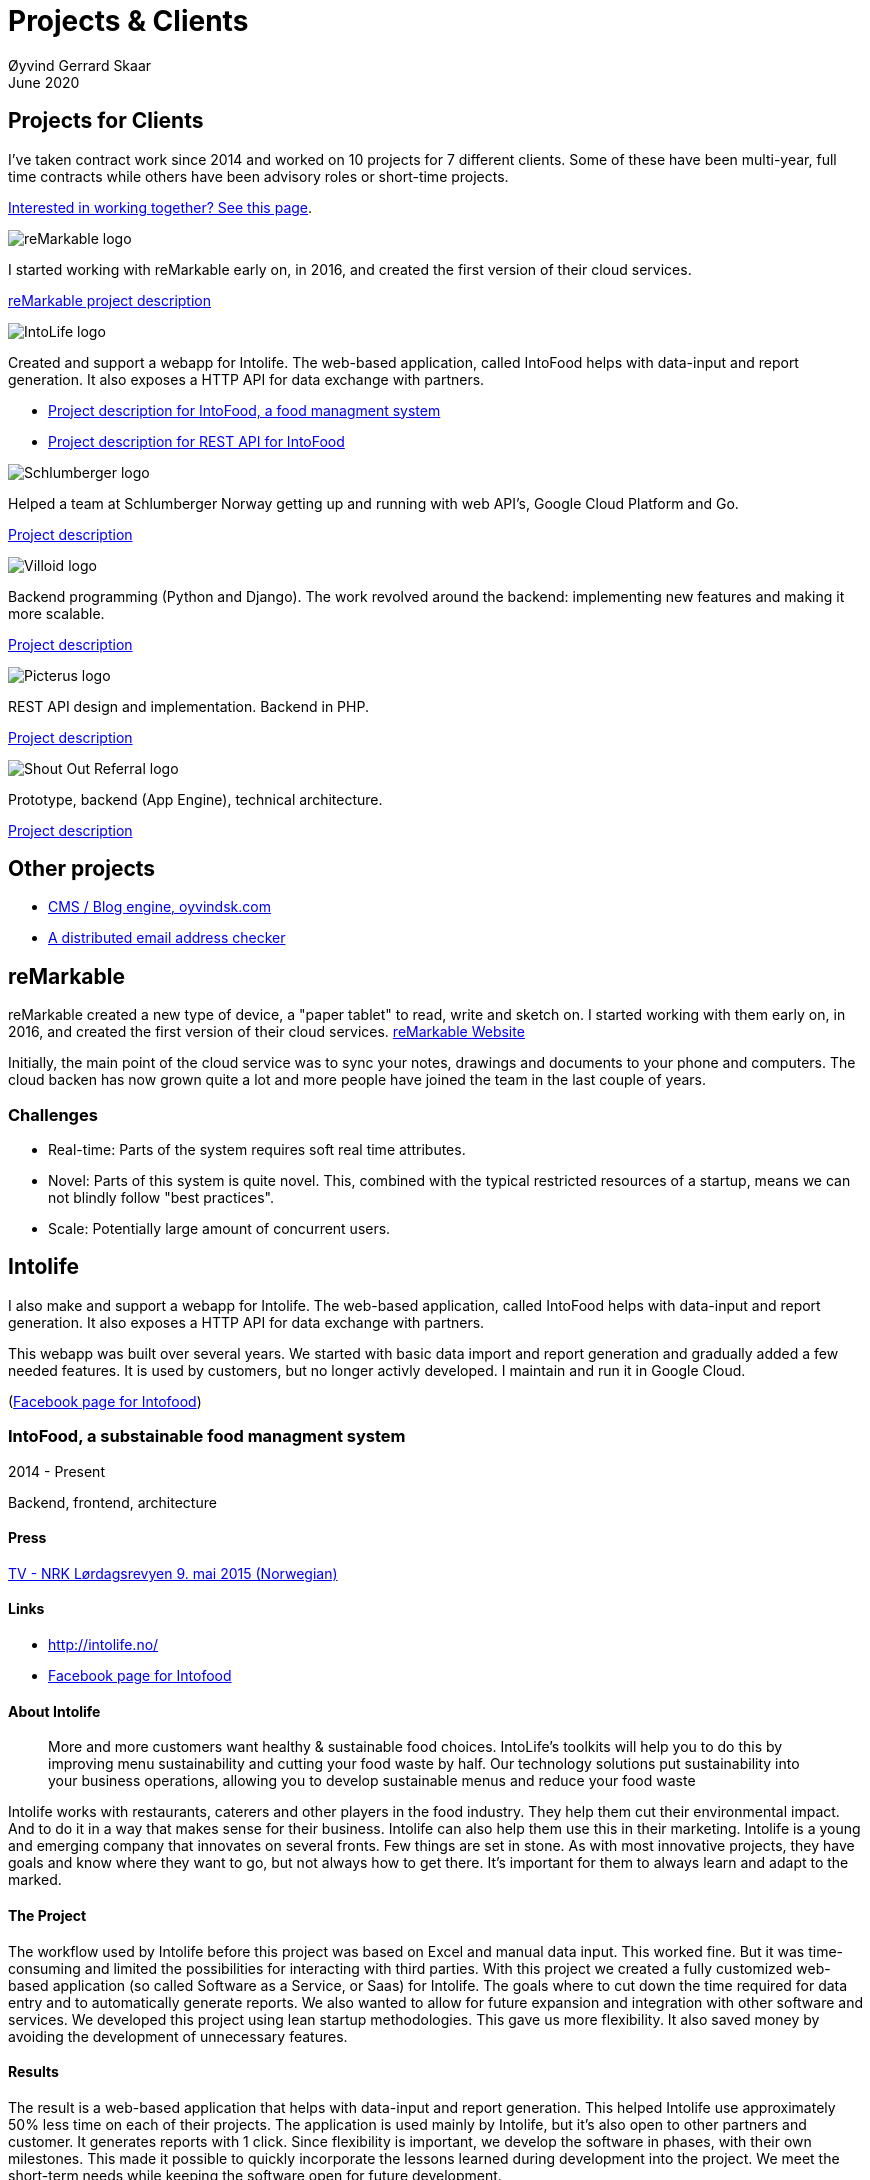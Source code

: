 
= Projects & Clients
Øyvind Gerrard Skaar
June 2020
:imagesdir: ../../../static_files/page-files/
// :toc: macro
// ^^ Asciidoctor, in asciidoc it's :toc-placement: manual

// link="https://oyvindsk.com/projects/full.pdf"]

== Projects for Clients
I’ve taken contract work since 2014 and worked on 10 projects for 7 different clients. Some of these have been multi-year, full time contracts while others have been advisory roles or short-time projects.

link:https://oyvindsk.com/hire-me[Interested in working together? See this page].

// https://asciidoc.org/userguide.html#X92
// image::client-logos/remarkable.png["reMarkable logo",float="left",align="left",scaledwidth="20%"]

image::client-logos/remarkable.png["reMarkable logo",align="left",scaledwidth="20%"]
I started working with reMarkable early on, in 2016, and created the first version of their cloud services.

<<reMarkable,reMarkable project description>>

image::client-logos/intolife.png["IntoLife logo",align="left",scaledwidth="20%""]
Created and support a webapp for Intolife. The web-based application, called IntoFood helps with data-input and report generation. It also exposes a HTTP API for data exchange with partners.

* <<intolife1,Project description for IntoFood, a food managment system>>
* <<intolife2,Project description for REST API for IntoFood>>

image::client-logos/schlumberger.png["Schlumberger logo",align="left",scaledwidth="20%"]
Helped a team at Schlumberger Norway getting up and running with web API's, Google Cloud Platform and Go.

<<schlumberger,Project description>>


image::client-logos/villoid.png["Villoid logo",align="left",scaledwidth="20%"]
Backend programming (Python and Django). The work revolved around the backend: implementing new features and making it more scalable.

<<villoid,Project description>>


image::client-logos/picterus.png["Picterus logo",align="left",scaledwidth="20%"]
REST API design and implementation. Backend in PHP.

<<picturus,Project description>>


image::client-logos/shoutoutreferral.png["Shout Out Referral logo",align="left",scaledwidth="20%"]
Prototype, backend (App Engine), technical architecture.

<<shoutoutreferral,Project description>>

== Other projects

* <<blog,CMS / Blog engine, oyvindsk.com>>
* <<emailchecker,A distributed email address checker>>


// toc::[]



[[reMarkable]]
== reMarkable
reMarkable created a new type of device, a "paper tablet" to read, write and sketch on.
I started working with them early on, in 2016, and created the first version of their cloud services. link:https://remarkable.com/[reMarkable Website]

Initially, the main point of the cloud service was to sync your notes, drawings and documents to your phone and computers. The cloud backen has now grown quite a lot and more people have joined the team in the last couple of years. 

=== Challenges
* Real-time: Parts of the system requires soft real time attributes.

* Novel: Parts of this system is quite novel. This, combined with the typical restricted resources of a startup, means we can not blindly follow "best practices". 

* Scale: Potentially large amount of concurrent users.





[[intolife1]]
== Intolife
I also make and support a webapp for Intolife. The web-based application, called IntoFood helps with data-input and report generation. It also exposes a HTTP API for data exchange with partners. 

This webapp was built over several years. We started with basic data import and report generation and gradually added a few needed features. It is used by customers, but no longer activly developed. I maintain and run it in Google Cloud. 

(link:https://www.facebook.com/IntoFood-605776169526486/[Facebook page for Intofood])



=== IntoFood, a substainable food managment system
2014 - Present

Backend, frontend, architecture
                     
==== Press
link:http://tv.nrk.no/serie/dagsrevyen/NNFA02050915/09-05-2015#t=17m32s[TV - NRK Lørdagsrevyen 9. mai 2015 (Norwegian)]
                    
==== Links
* http://intolife.no/
* link:https://www.facebook.com/IntoFood-605776169526486/[Facebook page for Intofood]               
                    
==== About Intolife
____
More and more customers want healthy & sustainable food choices. IntoLife's toolkits will help you to do this by improving menu sustainability and cutting your food waste by half. Our technology solutions put sustainability into your business operations, allowing you to develop sustainable menus and reduce your food waste
____
                                   
Intolife works with restaurants, caterers and other players in the food industry. They help them cut their environmental impact. And to do it in a way that makes sense for their business. Intolife can also help them use this in their marketing.  Intolife is a young and emerging company that innovates on several fronts. Few things are set in stone. As with most innovative projects, they have goals and know where they want to go, but not always how to get there. It’s important for them to always learn and adapt to the marked.

==== The Project
The workflow used by Intolife before this project was based on Excel and manual data input. This worked fine. But it was time-consuming and limited the possibilities for interacting with third parties.  With this project we created a fully customized web-based application (so called Software as a Service, or Saas) for Intolife. The goals where to cut down the time required for data entry and to automatically generate reports.  We also wanted to allow for future expansion and integration with other software and services.
We developed this project using  lean startup methodologies. This gave us more flexibility. It also saved money by avoiding the development of unnecessary features.
                    
==== Results
The result is a web-based application that helps with data-input and report generation. This helped Intolife use approximately 50% less time on each of their projects. The application is used mainly by Intolife, but it's also open to other partners and customer. It generates reports with 1 click. Since flexibility is important, we develop the software in phases, with their own milestones. This made  it possible to quickly incorporate the lessons learned during development into the project.  We meet the short-term needs while keeping the software open for future development.

The software also laid the groundwork for future expansions, and was later expanded with a REST API. This made it possible to automatically communicate with other systems. Examples are the customers systems and third party systems.

==== What we learned
* Be uncompromising when it comes to prioritizing features and keeping things simple. These are, by far,  the most important factors for keeping the development costs low.

* Prioritizing features and keeping things simple also creates a better product.

* Remember to account for hosting expenses.  We host the service on a Norwegian cloud provider (2020 update: It's now in Google Cloud Plaform). Since the number of users is low (it's not a product for the general public) this is not too expensive. Running the service requires operational  work. These are things like database backups and software upgrades and maintenance. This adds to the costs. In technical terms it might make sense to move from Infrastructure as a Service (IaaS) to a Platform as a Service (PaaS) solution. This is to move more of the operational challenges to a third party.

==== Technologies
* Perl 5
* Nginx
* Mojolicious
* PostgreSQL
* Linux
* Docker
* Google Cloud Platform - Compute Engine (was Zetta.io, a Norwegian Iaas)



[[intolife2]]
=== Intolife: Backend REST API

2015, 2016

REST API design and implementation (Perl5). API client example (php)

[quote, Intolife.no/news]
____
We are proud to announce the forthcoming release of the integration platform for IntoFood.  This will allow existing food service management systems to automatically connect to IntoFood and receive sustainability metrics for menus, sales and purchasing.

By integrating with IntoFood you can see the climate change impact of your menu items, test new menus, and identify hotspots where you have the greatest opportunity to be more sustainable.
____

==== Project background
We launched this project to make it possible to integrate the _Intolife web application_ with third parties. These third parties are typically customers and partners. They can use the API to include  waste and emission data (GHG) in their own software and appliances. Using the API they can get this data automatically, without human interaction.
                    
==== Results
The API is up and running and is used by IntoLife customers. Documentation was written to make it easier to implement the API. 

The API opens up a whole lot of new possibilities. Use-cases that would otherwise involve too much human labor are now quick and easy.

==== What we learned
                    
*Moving forward in the face of uncertainty.* This project faces some challenges, that are in many ways quite typical for startup projects. The first of these is the question of exactly what we are making. We had a good sense of where we were heading and why. But neither we or Intolife's customers and partners had a concrete case in mind. We were treading new ground and the customers do not always know exactly what they want until they see it. This lead to a "catch-22" situation. We needed to show something for people to understand the use-case. But, at the same time we needed customer feedback to make it in the first place. There's no easy, magical solution to this. The way through seems to be to learn as much as possible while spending as little time and money as possible. In this case we implemented a first version of the API in cooperation with one of the customers. We will use this first version to get feedback and drive customer engagement. Improve and iterate, or `build measure learn` as Eric Ries puts it.

*Extending existing system does not have to be hard.* There was also a perceived challenge to fit this new API "on top" of the existing code and data model. Although it's certainly easier to start with a clean slate, this turned out to be quite manageable. The web application was made in a way that makes it easy to extend. The right level of flexibility and fairly clean and  commented code makes this possible.

*Writing documentation is time-consuming.* The time and effort needed to write good API documentation surprised me. It was worth it though, as having this is crucial for adaptation of the API. I've previously experienced how missing or lacking documentation can make it unnecessary difficult to implement external APIs.
                    
==== Technologies
* Perl 5
* Nginx
* Mojolicious
* PostgreSQL
* Linux
* Docker
* Google Cloud Platform - Compute Engine (was Zetta.io, a Norwegian Iaas)





[[schlumberger]]
== Schlumberger
Helped a team at Schlumberger Norway getting up and running with web API's, Google Cloud Platform and Go. 
Goals: Avoid the most common mistakes and get up and running quicker.
        

=== Challenges
* Legacy software: They were in the early phases of transforming some of their legacy systems to use the cloud. Since legacy systems are not made with the cloud in mind, this typically poses challenges.

* All new tech stack: Beginning with cloud and a new programming language means switching tech stack completely and therefore learning a number of new technologies at the same time. Luckily, there are some easy wins to be had.


[[villoid]]
== Villoid: Backend Servers and API
2015

Backend programming (Python and Django), freelance

=== Press
* link:http://www.forbes.com/sites/sboyd/2015/09/15/alexa-chung-debuts-villoid-fashion-app/[Forbes]

* link:http://www.reuters.com/article/villoid-idUSnBw106279a+100+BSW20150910[Reuters]

* link:http://www.dn.no/etterBors/2015/10/18/1934/Medier/fotomodell-lfter-norsk-app-til-topps[Dagens Næringsliv (Norwegian)]

=== Links
https://www.villoid.com
                    
=== Villoid - Your social fashion app
Villoid (previously Sobazaar) is a social fashion and shopping app  for Apple devices. They have a fairly large user-base in Norway and expanded to the US autumn 2015.
                    
I freelanced for them during the summer of 2015. The work revolved around the backend: implementing new features and making it more scalable. The expanding user-base created some unique technical challenges. Rapid development, with short cycles,  made it a interesting place to work.
                    
Beeing a startup means things move fast. One of the advantages of using freelancers is the short start-up time. Villoid needed someone with backend skills to join their team, and they did not have time to wait for a normal hiring process.
                    
=== Technologies
* Python
* Django
* Cloud Computing (IaaS): Amazon Web Services (AWS)
* Docker
* MySQL




[[picturus]]
== Picterus: Backend API for mobile app (Subcontractor)
2015

REST API design and implementation. Backend (php)

=== Links
http://www.picterus.com

Picturus  is a medial app designed to diagnose Jaundice in newborns.
Untreated jaundice in newborns is responsible for 114,000 deaths and 65,000 permanent brain damages each year. More than three quarters of these deaths occur in the poorest regions of the world, in sub-Saharan Africa and south Asia. Cheap treatment is available through e.g. sunlight, but the diagnostic devices in use today cost around 10,000 dollars, making them practically unavailable in low-resource settings.

A team is therefore working on developing a smartphone app capable of diagnosing this condition.
                    
As a sub-contractor I developed a small part of this app. Within my speciality in back-end systems I created a REST API to support features in the app that relies on something outside the device itself.
                    
=== Technologies
* PHP
* PostgreSQL
* Sqlite (development environment)
* Standard Norwegian webhost







[[shoutoutreferral]]
== Shout Out Referral: Prototype design and implementation
2015

Backend (App Engine), technical architecture
             
=== Project background
`A social media engagement platform for e-merchants`

Shout out Referral is a referral system for web-shops that merges  e-commerce with social media. It's a new project from individuals with success from other e-commerce ventures.  The projects is still in the prototype MVP / phase.
They had a good idea and e-commerce experience. What they needed was someone with technical know-how and developer background to help them move forward from the idea phase.
                    
=== Results
I helped draw up the technical architecture and the rest of the technology stack. After figuring out what the core features are, I implemented a simple prototype. The purpose was twofold: to  explore the possibilities and limitations of  different social media providers, and secondly to show off the idea.
We ended up with a simple, but working prototype. It shows off a typical use-case for the product. Developing the prototype taught us much. We explored the different social media providers. The merging of different technologies unveiled some unexpected results. Also, we learned that authenticating with many social media providers make identity handling challenging.

Developing a prototype was worth the time and effort. It raised questions that should be raised sooner rather than later. There are also many assumptions made early on. These assumptions do not always hold when theory meets real life. So it's important to check these assumptions as early as possible.
                    
=== What we learned
This project depends heavily on social media integrations. We soon discovered that not all the providers have equally good APIs. Also, the different providers have different policies and guidelines. Since these factors are outside our control, these limitations can not be "fixed". We must work around them. The advantage of following lean practices are clear here. We discovered these limitations early in the process, before wasting time on creating the wrong plans and unneeded code.

Using new technology can be unpredictable. There can be hidden advantages and disadvantages. Hidden disadvantages are likely more common, the advantages are often well promoted.  In making the prototype we used somewhat new and unknown technology.  In particular, the open source OAuth / Oauth2 library for Golang did not support App Engine. I therefore had to modify it. This was unexpected and made developing the social media log-ins ten times as time-consuming  as expected. However, more often than not, the advantages new technologies bring will be worth the effort.
                    
=== Implementation details

* Go (Golang)
** “Goth” OAuth / OAuth2 library
** Gorilla Web libraries

* Google App Engine (Cloud PaaS)
** Datastore
                            
* Social Media APIs: Facebook, Twitter, Pintrest

The prototype connects to social media like Facebook and Twitter. The full version would run in, and integrate with, a webshop. 

I wrote it in Go and ran it on Googles App Engine Platform as a service (PaaS).

I really like the idea of PaaS, especially for projects that are going to grow big. I did feel the pain on working with App Engine though:

* Code must be written for especially for App Engine

* This, coupled with all the custom infrastructure really lock you in to App Engine, you can't easily quit

* Steep learning curve

* Many 3rd party packages does not work on the App Engine. It took me days, not minutes,  to get Facebook and Twitter integration to work

* Can be expensive

But let's not forget the positives:
* Scales totally automatically and indefinitely (If you use it correctly). This is how people often think all clouds work, but that's almost never the case. Especially for the database / nosql / datastore.

* The cost scales linearly with what you use (if I'm reading the pricing correctly). Unlike Heroku, for example. This makes a lot of business sense in many cases. Start out free or very cheap and pay more as the usage grows. Often the growing usage and expenses means more paying customers.

* Google cloud has so many cool tools to play with. Some of them gives you the power of thousands of servers and can thus take a heavy task form 10 minutes to 10 seconds.

No code to show as this was payed work for a client.
        

[[swissblog]]
== Blog engine for a Swiss media company
Architecture and implement the new blog engine for a Swiss media company. Help with onboarding Go as a new language. 


== Other projects

[[blog]]
=== This blog, oyvindsk.com
I wrote my own website backend and blog engine in Go, using AsciiDoc and Tachyons css . It's a playgroaund for testing new technologies and crazy ideas =) 

https://github.com/oyvindsk/web-oyvindsk.com




[[emailchecker]]
=== A distributed email address checker
Like most of these projects it's partly for the usefulness, partly for learning and partly for the fun of it. This project chats with an SMTP server to find out if an email address is actually in use (works surprisingly well).  Now, I'm planning to run a few million addresses through this, so even with go's concurrency, it's going to need more than 1 server. This is not going to be used for spam, I promise :). It has a REST API for submitting email addresses. It works, but it's not finished.

==== Challenges
* Avoid getting blocked by smtp servers. Solution: Smart throttle and fan out to multiple machines (ip's)

* Distributing the work and gathering the results. I chose to use NSQ to communicate between the processes and machines. It's a distributed message bus made by bit.ly. In terms of learning, it's been great, I've learned a lot. But in retrospect, NSQ might be a little too "low level" for this project. Something like Resque/Sidekiq, Gearmand or one of the Go alternatives would have been *much* easier to work with. With a 1-way message bus like NSQ you are responsible for matching replies to requests, and other things a job system gives you for free. On the other hand NSQ does not have any single point of failures, it's fast and you can just hook up new parts to the stream to get messages on the fly.

* How should the throttling work? Per source IP? Per email domain (@gmail.com)? Can we save time by not re-connecting to the same smtp server all the time? How much traffic can you send to a server before you create problems for them? Or before they block you?    Solution: Start simple and "slow". Gradually crank it up and incorporate what you learn.

* Running it in containers (Docker) changes things a little bit. The biggest reason to run it on multiple machines is to get many source ip's. But with containers it could place all the workers on the same machine. It was tested in something called Rancher, which "fixes" this, but has a bug that complicates the NSQ deployment.
        
link:https://github.com/oyvindsk/go-email-address-check/[Github (with code and even more text)]  

link:http://nsq.io/[NSQ]
